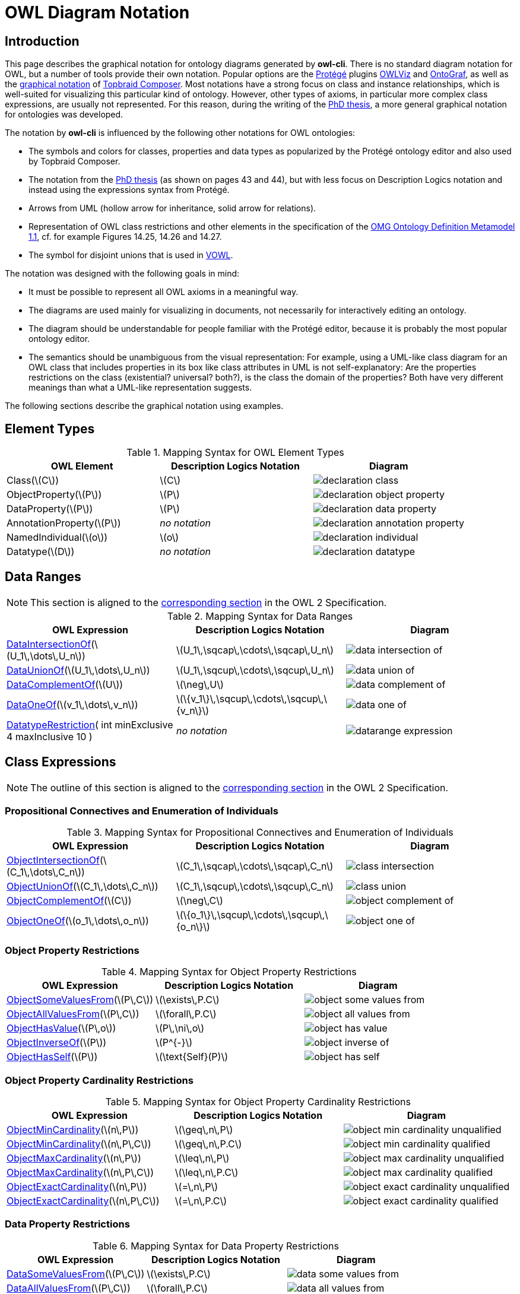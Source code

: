 // -*- fill-column: 100; -*-
= OWL Diagram Notation


== Introduction

This page describes the graphical notation for ontology diagrams generated by *owl-cli*. There is no
standard diagram notation for OWL, but a number of tools provide their own notation. Popular options
are the https://protege.stanford.edu/[Protégé] plugins
https://protegewiki.stanford.edu/wiki/OWLViz[OWLViz] and
https://protegewiki.stanford.edu/wiki/OntoGraf[OntoGraf], as well as the
https://www.topquadrant.com/graphical-ontology-editing-with-topbraid-composers-diagram-tab/[graphical
notation] of https://www.topquadrant.com/products/topbraid-composer/[Topbraid Composer]. Most
notations have a strong focus on class and instance relationships, which is well-suited for
visualizing this particular kind of ontology. However, other types of axioms, in particular more
complex class expressions, are usually not represented. For this reason, during the writing of the
https://kobra.uni-kassel.de/handle/123456789/2018051455498[PhD thesis], a more general graphical
notation for ontologies was developed.

The notation by *owl-cli* is influenced by the following other notations for OWL ontologies:

* The symbols and colors for classes, properties and data types as popularized by the Protégé
  ontology editor and also used by Topbraid Composer.
* The notation from the https://kobra.uni-kassel.de/handle/123456789/2018051455498[PhD thesis] (as
  shown on pages 43 and 44), but with less focus on Description Logics notation and instead using
  the expressions syntax from Protégé.
* Arrows from UML (hollow arrow for inheritance, solid arrow for relations).
* Representation of OWL class restrictions and other elements in the specification of the
  https://www.omg.org/spec/ODM[OMG Ontology Definition Metamodel 1.1], cf. for example Figures
  14.25, 14.26 and 14.27.
* The symbol for disjoint unions that is used in http://vowl.visualdataweb.org/[VOWL].

The notation was designed with the following goals in mind:

* It must be possible to represent all OWL axioms in a meaningful way.
* The diagrams are used mainly for visualizing in documents, not necessarily for interactively
  editing an ontology.
* The diagram should be understandable for people familiar with the Protégé editor, because it is
  probably the most popular ontology editor.
* The semantics should be unambiguous from the visual representation: For example, using a UML-like
  class diagram for an OWL class that includes properties in its box like class attributes in UML is
  not self-explanatory: Are the properties restrictions on the class (existential? universal?
  both?), is the class the domain of the properties? Both have very different meanings than what a
  UML-like representation suggests.

The following sections describe the graphical notation using examples.

== Element Types

.Mapping Syntax for OWL Element Types
[cols="^.^,^.^,^.^a", options="header"]
|===
|OWL Element|Description Logics Notation|Diagram

|Class(latexmath:[C])
|latexmath:[C]
|image::declaration-class.svg[]

|ObjectProperty(latexmath:[P])
|latexmath:[P]
|image::declaration-object-property.svg[]

|DataProperty(latexmath:[P])
|latexmath:[P]
|image::declaration-data-property.svg[]

|AnnotationProperty(latexmath:[P])
|_no notation_
|image::declaration-annotation-property.svg[]

|NamedIndividual(latexmath:[o])
|latexmath:[o]
|image::declaration-individual.svg[]

|Datatype(latexmath:[D])
|_no notation_
|image::declaration-datatype.svg[]

|===

== Data Ranges

NOTE: This section is aligned to the https://www.w3.org/TR/owl2-syntax/#Data_Ranges[corresponding section] in the OWL 2 Specification.

.Mapping Syntax for Data Ranges
[cols="^.^,^.^,^.^a", options="header"]
|===
|OWL Expression|Description Logics Notation|Diagram

|https://www.w3.org/TR/owl2-syntax/#Intersection_of_Data_Ranges[DataIntersectionOf](latexmath:[U_1\,\dots\,U_n])
|latexmath:[U_1\,\sqcap\,\cdots\,\sqcap\,U_n]
|image::data-intersection-of.svg[]

|https://www.w3.org/TR/owl2-syntax/#Union_of_Data_Ranges[DataUnionOf](latexmath:[U_1\,\dots\,U_n])
|latexmath:[U_1\,\sqcup\,\cdots\,\sqcup\,U_n]
|image::data-union-of.svg[]

|https://www.w3.org/TR/owl2-syntax/#Complement_of_Class_Expressions[DataComplementOf](latexmath:[U])
|latexmath:[\neg\,U]
|image::data-complement-of.svg[]

|https://www.w3.org/TR/owl2-syntax/#Enumeration_of_Individuals[DataOneOf](latexmath:[v_1\,\dots\,v_n])
|latexmath:[\{v_1\}\,\sqcup\,\cdots\,\sqcup\,\{v_n\}]
|image::data-one-of.svg[]

|https://www.w3.org/TR/owl2-syntax/#Datatype_Restrictions[DatatypeRestriction]( int minExclusive 4 maxInclusive 10 )
|_no notation_
|image::datarange-expression.svg[]

|===

== Class Expressions

NOTE: The outline of this section is aligned to the https://www.w3.org/TR/owl2-syntax/#Class_Expressions[corresponding section] in the OWL 2 Specification.

=== Propositional Connectives and Enumeration of Individuals

.Mapping Syntax for Propositional Connectives and Enumeration of Individuals
[cols="^.^,^.^,^.^a", options="header"]
|===
|OWL Expression|Description Logics Notation|Diagram

|https://www.w3.org/TR/owl2-syntax/#Intersection_of_Class_Expressions[ObjectIntersectionOf](latexmath:[C_1\,\dots\,C_n])
|latexmath:[C_1\,\sqcap\,\cdots\,\sqcap\,C_n]
|image::class-intersection.svg[]

|https://www.w3.org/TR/owl2-syntax/#Union_of_Class_Expressions[ObjectUnionOf](latexmath:[C_1\,\dots\,C_n])
|latexmath:[C_1\,\sqcup\,\cdots\,\sqcup\,C_n]
|image::class-union.svg[]

|https://www.w3.org/TR/owl2-syntax/#Complement_of_Class_Expressions[ObjectComplementOf](latexmath:[C])
|latexmath:[\neg\,C]
|image::object-complement-of.svg[]

|https://www.w3.org/TR/owl2-syntax/#Enumeration_of_Individuals[ObjectOneOf](latexmath:[o_1\,\dots\,o_n])
|latexmath:[\{o_1\}\,\sqcup\,\cdots\,\sqcup\,\{o_n\}]
|image::object-one-of.svg[]

|===

=== Object Property Restrictions

.Mapping Syntax for Object Property Restrictions
[cols="^.^,^.^,^.^a", options="header"]
|===
|OWL Expression|Description Logics Notation|Diagram

|https://www.w3.org/TR/owl2-syntax/#Existential_Quantification[ObjectSomeValuesFrom](latexmath:[P\,C])
|latexmath:[\exists\,P.C]
|image::object-some-values-from.svg[]

|https://www.w3.org/TR/owl2-syntax/#Universal_Quantification[ObjectAllValuesFrom](latexmath:[P\,C])
|latexmath:[\forall\,P.C]
|image::object-all-values-from.svg[]

|https://www.w3.org/TR/owl2-syntax/#Individual_Value_Restriction[ObjectHasValue](latexmath:[P\,o])
|latexmath:[P\,\ni\,o]
|image::object-has-value.svg[]

|https://www.w3.org/TR/owl2-syntax/#Inverse_Object_Properties[ObjectInverseOf](latexmath:[P])
|latexmath:[P^{-}]
|image::object-inverse-of.svg[]

|https://www.w3.org/TR/owl2-syntax/#Self-Restriction[ObjectHasSelf](latexmath:[P])
|latexmath:[\text{Self}(P)]
|image::object-has-self.svg[]
|===

=== Object Property Cardinality Restrictions

.Mapping Syntax for Object Property Cardinality Restrictions
[cols="^.^,^.^,^.^a", options="header"]
|===
|OWL Expression|Description Logics Notation|Diagram

|https://www.w3.org/TR/owl2-syntax/#Minimum_Cardinality[ObjectMinCardinality](latexmath:[n\,P])
|latexmath:[\geq\,n\,P]
|image::object-min-cardinality-unqualified.svg[]

|https://www.w3.org/TR/owl2-syntax/#Minimum_Cardinality[ObjectMinCardinality](latexmath:[n\,P\,C])
|latexmath:[\geq\,n\,P.C]
|image::object-min-cardinality-qualified.svg[]

|https://www.w3.org/TR/owl2-syntax/#Maximum_Cardinality[ObjectMaxCardinality](latexmath:[n\,P])
|latexmath:[\leq\,n\,P]
|image::object-max-cardinality-unqualified.svg[]

|https://www.w3.org/TR/owl2-syntax/#Maximum_Cardinality[ObjectMaxCardinality](latexmath:[n\,P\,C])
|latexmath:[\leq\,n\,P.C]
|image::object-max-cardinality-qualified.svg[]

|https://www.w3.org/TR/owl2-syntax/#Exact_Cardinality[ObjectExactCardinality](latexmath:[n\,P])
|latexmath:[=\,n\,P]
|image::object-exact-cardinality-unqualified.svg[]

|https://www.w3.org/TR/owl2-syntax/#Exact_Cardinality[ObjectExactCardinality](latexmath:[n\,P\,C])
|latexmath:[=\,n\,P.C]
|image::object-exact-cardinality-qualified.svg[]

|===

=== Data Property Restrictions

.Mapping Syntax for Data Property Restrictions
[cols="^.^,^.^,^.^a", options="header"]
|===
|OWL Expression|Description Logics Notation|Diagram

|https://www.w3.org/TR/owl2-syntax/#Existential_Quantification_2[DataSomeValuesFrom](latexmath:[P\,C])
|latexmath:[\exists\,P.C]
|image::data-some-values-from.svg[]

|https://www.w3.org/TR/owl2-syntax/#Universal_Quantification_2[DataAllValuesFrom](latexmath:[P\,C])
|latexmath:[\forall\,P.C]
|image::data-all-values-from.svg[]

|https://www.w3.org/TR/owl2-syntax/#Literal_Value_Restriction[DataHasValue](latexmath:[P\,v])
|latexmath:[P\,\ni\,v]
|image::data-has-value.svg[]

|===

=== Data Property Cardinality Restrictions

.Mapping Syntax for Data Property Cardinality Restrictions
[cols="^.^,^.^,^.^a", options="header"]
|===
|OWL Expression|Description Logics Notation|Diagram

|https://www.w3.org/TR/owl2-syntax/#Minimum_Cardinality_2[DataMinCardinality](latexmath:[n\,P])
|latexmath:[\geq\,n\,P]
|image::data-min-cardinality.svg[]

|https://www.w3.org/TR/owl2-syntax/#Maximum_Cardinality_2[DataMaxCardinality](latexmath:[n\,P])
|latexmath:[\leq\,n\,P]
|image::data-max-cardinality.svg[]

|https://www.w3.org/TR/owl2-syntax/#Exact_Cardinality_2[DataExactCardinality](latexmath:[n\,P])
|latexmath:[=\,n\,P]
|image::data-exact-cardinality.svg[]

|===

== Axioms

NOTE: The outline of this section is aligned to the https://www.w3.org/TR/owl2-syntax/#Axioms[corresponding section] in the OWL 2 Specification.

=== Class Expression Axioms

.Mapping Syntax for Class Expression Axioms
[cols="^.^,^.^,^.^a", options="header"]
|===
|OWL Axiom|Description Logics Notation|Diagram

|https://www.w3.org/TR/owl2-syntax/#Subclass_Axioms[SubClassOf](latexmath:[C_1\,C_2])
|latexmath:[C_1\,\sqsubseteq\,C_2]
|image::subclassof.svg[]

|https://www.w3.org/TR/owl2-syntax/#Equivalent_Classes[EquivalentClasses](latexmath:[C_1\,\dots\,C_n])
|latexmath:[C_1\,\equiv\,\cdots\,\equiv\,C_n]
|image::equivalent-classes.svg[]

|https://www.w3.org/TR/owl2-syntax/#Disjoint_Classes[DisjointClasses](latexmath:[C_1\,\dots\,C_n])
|latexmath:[C_i\,\sqcap\,C_j\,\sqsubseteq\,\bot,\,i\,\neq\,j]
|image::disjoint-classes.svg[]

|https://www.w3.org/TR/owl2-syntax/#Disjoint_Union_of_Class_Expressions[DisjointUnion](latexmath:[C\,C_1\,\dots\,C_n])
a|latexmath:[C\,\equiv\,C_1\,\sqcup\,\cdots\,\sqcup\,C_n,]
latexmath:[C_i\,\sqcap\,C_j\,\sqsubseteq\,\bot,\,i\,\neq\,j]
|image::disjoint-union.svg[]

|===

=== Object Property Axioms

.Mapping Syntax for Object Property Axioms
[cols="^.^,^.^,^.^a", options="header"]
|===
|OWL Axiom|Description Logics Notation|Diagram

|https://www.w3.org/TR/owl2-syntax/#Object_Subproperties[SubObjectPropertyOf](latexmath:[P_1\,P_2])
|latexmath:[P_1\,\sqsubseteq\,P_2]
|image::sub-object-property-of.svg[]

|https://www.w3.org/TR/owl2-syntax/#Object_Subproperties[ObjectPropertyChain](latexmath:[P_1\,\dots\,P_n])
|latexmath:[P_1\,\circ\,\cdots\,\circ\,P_n]
|image::object-property-chain.svg[]

|https://www.w3.org/TR/owl2-syntax/#Equivalent_Object_Properties[EquivalentObjectProperties](latexmath:[P_1\,P_2])
|latexmath:[P_1\,\equiv\,P_2]
|image::equivalent-object-properties.svg[]

|https://www.w3.org/TR/owl2-syntax/#Disjoint_Object_Properties[DisjointObjectProperties](latexmath:[P_1\,P_2])
|latexmath:[\text{Disjoint}(P_1,P_2)]
|image::disjoint-object-properties.svg[]

|https://www.w3.org/TR/owl2-syntax/#Inverse_Object_Properties_2[InverseObjectProperties](latexmath:[P_1\,P_2])
|latexmath:[P_1\,\equiv\,P_2^{-}]
|image::inverse-object-properties.svg[]

|https://www.w3.org/TR/owl2-syntax/#Object_Property_Domain[ObjectPropertyDomain](latexmath:[C\,P])
|latexmath:[\geq\,1\,P\,\sqsubseteq\,C]
|image::object-property-domain.svg[]

|https://www.w3.org/TR/owl2-syntax/#Object_Property_Range[ObjectPropertyRange](latexmath:[C\,P])
|latexmath:[\top\,\sqsubseteq\,\forall\,P.C]
|image::object-property-range.svg[]

|https://www.w3.org/TR/owl2-syntax/#Functional_Object_Properties[FunctionalObjectProperty](latexmath:[P])
|latexmath:[\top\,\sqsubseteq\,\leq\,1\,P]
|image::functional-object-property.svg[]

|https://www.w3.org/TR/owl2-syntax/#Inverse-Functional_Object_Properties[InverseFunctionalObjectProperty](latexmath:[P])
|latexmath:[\top\,\sqsubseteq\,\leq\,1\,P^{-}]
|image::inverse-functional-object-property.svg[]

|https://www.w3.org/TR/owl2-syntax/#Reflexive_Object_Properties[ReflexiveObjectProperty](latexmath:[P])
|latexmath:[\top\,\sqsubseteq\,\exists\,P.\text{Self}]
|image::reflexive-object-property.svg[]

|https://www.w3.org/TR/owl2-syntax/#Irreflexive_Object_Properties[IrreflexiveObjectProperty](latexmath:[P])
|latexmath:[\top\,\sqsubseteq\,\neg\exists\,P.\text{Self}]
|image::irreflexive-object-property.svg[]

|https://www.w3.org/TR/owl2-syntax/#Symmetric_Object_Properties[SymmetricObjectProperty](latexmath:[P])
|latexmath:[P\,\equiv\,P^{-}]
|image::symmetric-object-property.svg[]

|https://www.w3.org/TR/owl2-syntax/#Asymmetric_Object_Properties[AsymmetricObjectProperty](latexmath:[P])
|latexmath:[\text{Disjoint}(P,P^{-})]
|image::asymmetric-object-property.svg[]

|https://www.w3.org/TR/owl2-syntax/#Transitive_Object_Properties[TransitiveObjectProperty](latexmath:[P])
|latexmath:[P\,\circ\,P\,\sqsubseteq\,P]
|image::transitive-object-property.svg[]

|===

=== Data Property Axioms

.Mapping Syntax for Data Property Axioms
[cols="^.^,^.^,^.^a", options="header"]
|===
|OWL Axiom|Description Logics Notation|Diagram

|https://www.w3.org/TR/owl2-syntax/#Data_Subproperties[SubDataPropertyOf](latexmath:[P_1\,P_2])
|latexmath:[P_1\,\sqsubseteq\,P_2]
|image::sub-data-property-of.svg[]

|https://www.w3.org/TR/owl2-syntax/#Equivalent_Data_Properties[EquivalentDataProperties](latexmath:[P_1\,P_2])
|latexmath:[P_1\,\equiv\,P_2]
|image::equivalent-data-properties.svg[]

|https://www.w3.org/TR/owl2-syntax/#Disjoint_Data_Properties[DisjointDataProperties](latexmath:[P_1\,P_2])
|latexmath:[\text{Disjoint}(P_1,P_2)]
|image::disjoint-data-properties.svg[]

|https://www.w3.org/TR/owl2-syntax/#Data_Property_Domain[DataPropertyDomain](latexmath:[C\,P])
|latexmath:[\geq\,1\,P\,\sqsubseteq\,C]
|image::data-property-domain.svg[]

|https://www.w3.org/TR/owl2-syntax/#Data_Property_Range[DataPropertyRange](latexmath:[D\,P])
|latexmath:[\top\,\sqsubseteq\,\forall\,P.D]
|image::data-property-range.svg[]

|https://www.w3.org/TR/owl2-syntax/#Functional_Data_Properties[FunctionalDataProperty](latexmath:[P])
|latexmath:[\top\,\sqsubseteq\,\leq\,1D]
|image::functional-data-property.svg[]

|===

=== Datatype Definitions

.Mapping Syntax for Datatype Definitions
[cols="^.^,^.^,^.^a", options="header"]
|===
|OWL Axiom|Description Logics Notation|Diagram

|https://www.w3.org/TR/owl2-syntax/#Datatype_Definitions[DatatypeDefinition](latexmath:[D\,\text{range}])
|_no notation_
|image::datatype-definition.svg[]

|===

=== Keys

.Mapping Syntax for Keys
[cols="^.^,^.^,^.^a", options="header"]
|===
|OWL Axiom|Description Logics Notation|Diagram

|https://www.w3.org/TR/owl2-syntax/#Keys[HasKeys](latexmath:[C\,P_1\,\dots\,P_n])
|_no notation_
|image::has-key.svg[]

|===

=== Assertions

.Mapping Syntax for Assertions
[cols="^.^,^.^,^.^a", options="header"]
|===
|OWL Axiom|Description Logics Notation|Diagram

|https://www.w3.org/TR/owl2-syntax/#Individual_Equality[SameIndividuals](latexmath:[o_1\,\dots\,o_n])
|latexmath:[o_i\,=\,o_j,1 \leq i \lt j \leq n]
|image::same-individuals.svg[]

|https://www.w3.org/TR/owl2-syntax/#Individual_Inequality[DifferentIndividuals](latexmath:[o_1\,\dots\,o_n])
|latexmath:[o_i\,\not=\,o_j,1 \leq i \lt j \leq n]
|image::different-individuals.svg[]

|https://www.w3.org/TR/owl2-syntax/#Class_Assertions[ClassAssertion](latexmath:[C\,o])
|latexmath:[C(o)]
|image::class-assertion.svg[]

|https://www.w3.org/TR/owl2-syntax/#Positive_Object_Property_Assertions[ObjectPropertyAssertion](latexmath:[P\,o_1\,o_2])
|latexmath:[P(o_1,o_2)]
|image::object-property-assertion.svg[]

|https://www.w3.org/TR/owl2-syntax/#Negative_Object_Property_Assertions[NegativeObjectPropertyAssertion](latexmath:[P\,o_1\,o_2])
|latexmath:[(o_1,o_2):\neg\,P]
|image::negative-object-property-assertion.svg[]

|https://www.w3.org/TR/owl2-syntax/#Positive_Data_Property_Assertions[DataPropertyAssertion](latexmath:[P\,o\,v])
|latexmath:[P(o,v)]
|image::data-property-assertion.svg[]

|https://www.w3.org/TR/owl2-syntax/#Negative_Data_Property_Assertions[NegativeDataPropertyAssertion](latexmath:[P\,o\,v])
|latexmath:[(o,v):\neg\,P]
|image::negative-data-property-assertion.svg[]

|===

== SWRL Rules

Rules defined in the https://www.w3.org/Submission/SWRL/[Semantic Web Rule Language] (SWRL) can be
embedded in an OWL ontology. Rules are rendered as described in
https://www.w3.org/Submission/SWRL/#2.2[Human Readable Syntax], and are linked with the ontology
entities they refer to. The following table shows rendering examples for the different kinds of
rule atoms.

.Mapping Syntax for SWRL Rules
[cols="^.^,^.^a", options="header"]
|===
|Atom Type|Diagram

|Class
|image::swrl-rule-class-atom.svg[]

|Class with Expression
|image::swrl-rule-class-atom-with-expression.svg[]

|Object Property
|image::swrl-rule-object-property-atom.svg[]

|Data Property, Data Range
|image::swrl-rule-data-range-atom.svg[]

|===
